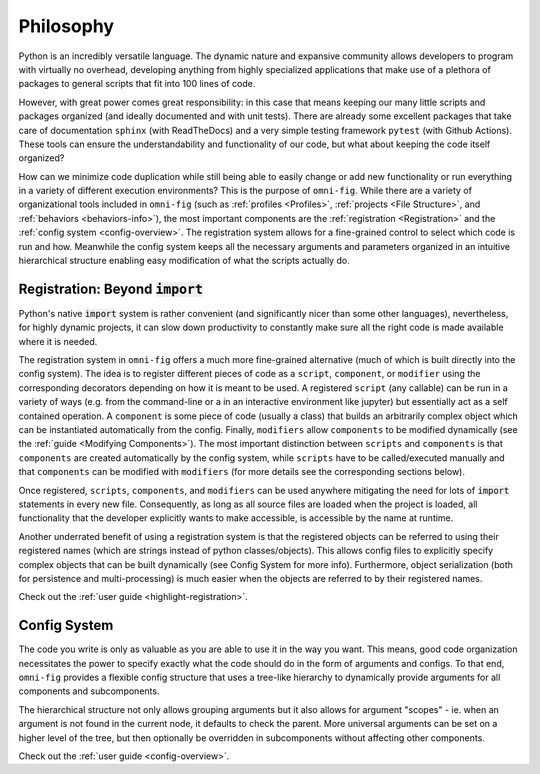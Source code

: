 Philosophy
==========

.. role:: py(code)
   :language: python

.. TODO: section on extensibility (e.g. including abstract base classes for common use cases)

Python is an incredibly versatile language. The dynamic nature and expansive community allows developers to program with virtually no overhead, developing anything from highly specialized applications that make use of a plethora of packages to general scripts that fit into 100 lines of code.

However, with great power comes great responsibility: in this case that means keeping our many little scripts and packages organized (and ideally documented and with unit tests). There are already some excellent packages that take care of documentation ``sphinx`` (with ReadTheDocs) and a very simple testing framework ``pytest`` (with Github Actions). These tools can ensure the understandability and functionality of our code, but what about keeping the code itself organized?

How can we minimize code duplication while still being able to easily change or add new functionality or run everything in a variety of different execution environments? This is the purpose of ``omni-fig``. While there are a variety of organizational tools included in ``omni-fig`` (such as :ref:`profiles <Profiles>`, :ref:`projects <File Structure>`, and :ref:`behaviors <behaviors-info>`), the most important components are the :ref:`registration <Registration>` and the :ref:`config system <config-overview>`. The registration system allows for a fine-grained control to select which code is run and how. Meanwhile the config system keeps all the necessary arguments and parameters organized in an intuitive hierarchical structure enabling easy modification of what the scripts actually do.


Registration: Beyond :code:`import`
-------------------------------------

Python's native :code:`import` system is rather convenient (and significantly nicer than some other languages), nevertheless, for highly dynamic projects, it can slow down productivity to constantly make sure all the right code is made available where it is needed.

The registration system in ``omni-fig`` offers a much more fine-grained alternative (much of which is built directly into the config system). The idea is to register different pieces of code as a ``script``, ``component``, or ``modifier`` using the corresponding decorators depending on how it is meant to be used. A registered ``script`` (any callable) can be run in a variety of ways (e.g. from the command-line or a in an interactive environment like jupyter) but essentially act as a self contained operation. A ``component`` is some piece of code (usually a class) that builds an arbitrarily complex object which can be instantiated automatically from the config. Finally, ``modifiers`` allow ``components`` to be modified dynamically (see the :ref:`guide <Modifying Components>`).
The most important distinction between ``scripts`` and ``components`` is that ``components`` are created automatically by the config system, while ``scripts`` have to be called/executed manually and that ``components`` can be modified with ``modifiers`` (for more details see the corresponding sections below).

Once registered, ``scripts``, ``components``, and ``modifiers`` can be used anywhere mitigating the need for lots of :code:`import` statements in every new file. Consequently, as long as all source files are loaded when the project is loaded, all functionality that the developer explicitly wants to make accessible, is accessible by the name at runtime.

Another underrated benefit of using a registration system is that the registered objects can be referred to using their registered names (which are strings instead of python classes/objects). This allows config files to explicitly specify complex objects that can be built dynamically (see Config System for more info). Furthermore, object serialization (both for persistence and multi-processing) is much easier when the objects are referred to by their registered names.

Check out the :ref:`user guide <highlight-registration>`.

Config System
-------------

The code you write is only as valuable as you are able to use it in the way you want. This means, good code organization necessitates the power to specify exactly what the code should do in the form of arguments and configs. To that end, ``omni-fig`` provides a flexible config structure that uses a tree-like hierarchy to dynamically provide arguments for all components and subcomponents.

The hierarchical structure not only allows grouping arguments but it also allows for argument "scopes" - ie. when an argument is not found in the current node, it defaults to check the parent. More universal arguments can be set on a higher level of the tree, but then optionally be overridden in subcomponents without affecting other components.

.. TODO: discuss config merging

Check out the :ref:`user guide <config-overview>`.


